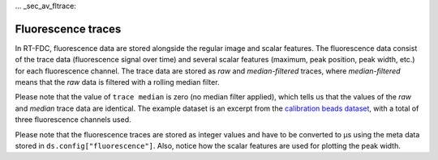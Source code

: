 ... _sec_av_fltrace:

===================
Fluorescence traces
===================
In RT-FDC, fluorescence data are stored alongside the regular image and
scalar features. The fluorescence data consist of the trace data (fluorescence
signal over time) and several scalar features (maximum, peak position,
peak width, etc.) for each fluorescence channel. The trace data are
stored as `raw` and `median-filtered` traces, where `median-filtered`
means that the `raw` data is filtered with a rolling median filter.

.. ipython::

    In [1]: import dclab

    In [2]: ds = dclab.new_dataset("data/example_traces.rtdc")

    # list the available traces in the dataset
    In [3]: sorted(ds["trace"].keys())

    # show fluorescence meta data
    In [4]: ds.config["fluorescence"]

Please note that the value of ``trace median`` is zero (no median filter applied),
which tells us that the values of the `raw` and `median` trace data are identical.
The example dataset is an excerpt from the `calibration beads dataset
<https://figshare.com/articles/Real-time_deformability_cytometry_reference_data/7771184>`_,
with a total of three fluorescence channels used.

.. plot::

    import matplotlib.pylab as plt
    import dclab

    ds = dclab.new_dataset("data/example_traces.rtdc")
    # event index to plot
    idx = 8
    # measuring time
    samples = ds.config["fluorescence"]["samples per event"]
    sample_rate = ds.config["fluorescence"]["sample rate"]
    t = np.arange(samples) / sample_rate * 1e6

    fig, axes = plt.subplots(nrows=3, sharex=True, sharey=True)

    # fluorescence traces (colors manually chosen to represent filter set)
    axes[0].plot(t, ds["trace"]["fl1_median"][idx], color="#16A422",
                 label=ds.config["fluorescence"]["channel 1 name"])
    axes[1].plot(t, ds["trace"]["fl2_median"][idx], color="#CE9720",
                 label=ds.config["fluorescence"]["channel 2 name"])
    axes[2].plot(t, ds["trace"]["fl3_median"][idx], color="#CE2026",
                 label=ds.config["fluorescence"]["channel 3 name"])

    # detected peak widths
    axes[0].axvline(ds["fl1_pos"][idx] + ds["fl1_width"][idx]/2, color="gray")
    axes[0].axvline(ds["fl1_pos"][idx] - ds["fl1_width"][idx]/2, color="gray")
    axes[1].axvline(ds["fl2_pos"][idx] + ds["fl2_width"][idx]/2, color="gray")
    axes[1].axvline(ds["fl2_pos"][idx] - ds["fl2_width"][idx]/2, color="gray")
    axes[2].axvline(ds["fl3_pos"][idx] + ds["fl3_width"][idx]/2, color="gray")
    axes[2].axvline(ds["fl3_pos"][idx] - ds["fl3_width"][idx]/2, color="gray")

    # axes labels
    axes[1].set_ylabel("fluorescence intensity [a.u.]")
    axes[2].set_xlabel("time [µs]")

    for ax in axes:
        ax.set_xlim(200, 350)
        ax.grid()
        ax.legend()

    plt.show()

Please note that the fluorescence traces are stored as integer values
and have to be converted to µs using the meta data stored in
``ds.config["fluorescence"]``. Also, notice how the scalar features
are used for plotting the peak width.
